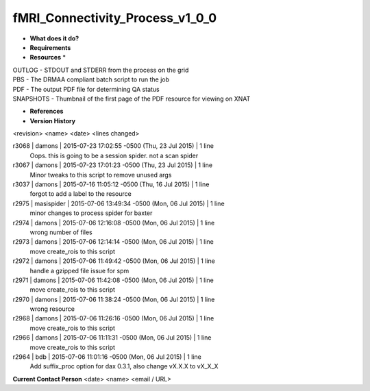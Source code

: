fMRI_Connectivity_Process_v1_0_0
================================

* **What does it do?**

* **Requirements**

* **Resources** *
| OUTLOG - STDOUT and STDERR from the process on the grid
| PBS - The DRMAA compliant batch script to run the job
| PDF - The output PDF file for determining QA status
| SNAPSHOTS - Thumbnail of the first page of the PDF resource for viewing on XNAT

* **References**


* **Version History**
<revision> <name> <date> <lines changed>

r3068 | damons | 2015-07-23 17:02:55 -0500 (Thu, 23 Jul 2015) | 1 line
	Oops. this is going to be a session spider. not a scan spider
r3067 | damons | 2015-07-23 17:01:23 -0500 (Thu, 23 Jul 2015) | 1 line
	Minor tweaks to this script to remove unused args
r3037 | damons | 2015-07-16 11:05:12 -0500 (Thu, 16 Jul 2015) | 1 line
	forgot to add a label to the resource
r2975 | masispider | 2015-07-06 13:49:34 -0500 (Mon, 06 Jul 2015) | 1 line
	minor changes to process spider for baxter
r2974 | damons | 2015-07-06 12:16:08 -0500 (Mon, 06 Jul 2015) | 1 line
	wrong number of files
r2973 | damons | 2015-07-06 12:14:14 -0500 (Mon, 06 Jul 2015) | 1 line
	move create_rois to this script
r2972 | damons | 2015-07-06 11:49:42 -0500 (Mon, 06 Jul 2015) | 1 line
	handle a gzipped file issue for spm
r2971 | damons | 2015-07-06 11:42:08 -0500 (Mon, 06 Jul 2015) | 1 line
	move create_rois to this script
r2970 | damons | 2015-07-06 11:38:24 -0500 (Mon, 06 Jul 2015) | 1 line
	wrong resource
r2968 | damons | 2015-07-06 11:26:16 -0500 (Mon, 06 Jul 2015) | 1 line
	move create_rois to this script
r2966 | damons | 2015-07-06 11:11:31 -0500 (Mon, 06 Jul 2015) | 1 line
	move create_rois to this script
r2964 | bdb | 2015-07-06 11:01:16 -0500 (Mon, 06 Jul 2015) | 1 line
	Add suffix_proc option for dax 0.3.1, also change vX.X.X to vX_X_X
**Current Contact Person**
<date> <name> <email / URL> 

